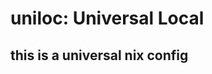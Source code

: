 
* uniloc: Universal Local
:PROPERTIES:
:ID:       9bcb9a06-6a3b-443e-87e7-2b357aee47bc
:END:
** this is a universal nix config
:PROPERTIES:
:ID:       2e8c8308-439e-4459-b7bf-b6b541308b38
:END:
